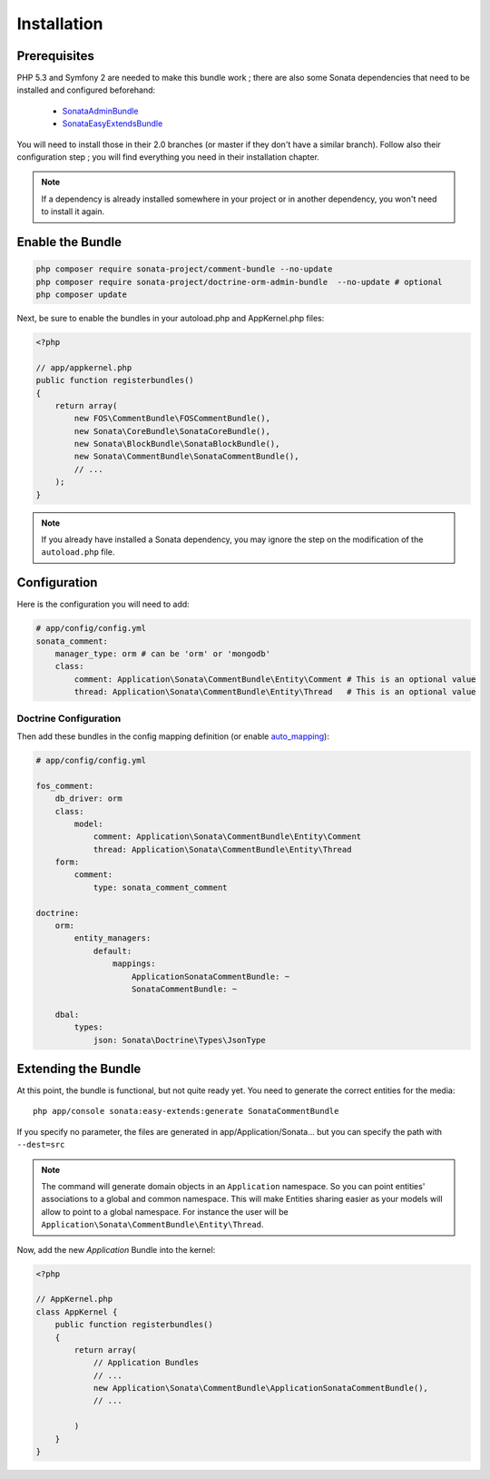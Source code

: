 Installation
============

Prerequisites
-------------

PHP 5.3 and Symfony 2 are needed to make this bundle work ; there are also some
Sonata dependencies that need to be installed and configured beforehand:

    - `SonataAdminBundle <http://sonata-project.org/bundles/admin>`_
    - `SonataEasyExtendsBundle <http://sonata-project.org/bundles/easy-extends>`_

You will need to install those in their 2.0 branches (or master if they don't
have a similar branch). Follow also their configuration step ; you will find
everything you need in their installation chapter.

.. note::

    If a dependency is already installed somewhere in your project or in
    another dependency, you won't need to install it again.

Enable the Bundle
-----------------

.. code-block:: ini

    php composer require sonata-project/comment-bundle --no-update
    php composer require sonata-project/doctrine-orm-admin-bundle  --no-update # optional
    php composer update

Next, be sure to enable the bundles in your autoload.php and AppKernel.php
files:

.. code-block:: php

    <?php

    // app/appkernel.php
    public function registerbundles()
    {
        return array(
            new FOS\CommentBundle\FOSCommentBundle(),
            new Sonata\CoreBundle\SonataCoreBundle(),
            new Sonata\BlockBundle\SonataBlockBundle(),
            new Sonata\CommentBundle\SonataCommentBundle(),
            // ...
        );
    }

.. note::

    If you already have installed a Sonata dependency, you may ignore the step
    on the modification of the ``autoload.php`` file.

Configuration
-------------
Here is the configuration you will need to add:

.. code-block:: yaml

    # app/config/config.yml
    sonata_comment:
        manager_type: orm # can be 'orm' or 'mongodb'
        class:
            comment: Application\Sonata\CommentBundle\Entity\Comment # This is an optional value
            thread: Application\Sonata\CommentBundle\Entity\Thread   # This is an optional value

Doctrine Configuration
~~~~~~~~~~~~~~~~~~~~~~
Then add these bundles in the config mapping definition (or enable `auto_mapping <http://symfony.com/doc/2.0/reference/configuration/doctrine.html#configuration-overview>`_):

.. code-block:: yaml

    # app/config/config.yml

    fos_comment:
        db_driver: orm
        class:
            model:
                comment: Application\Sonata\CommentBundle\Entity\Comment
                thread: Application\Sonata\CommentBundle\Entity\Thread
        form:
            comment:
                type: sonata_comment_comment

    doctrine:
        orm:
            entity_managers:
                default:
                    mappings:
                        ApplicationSonataCommentBundle: ~
                        SonataCommentBundle: ~

        dbal:
            types:
                json: Sonata\Doctrine\Types\JsonType

Extending the Bundle
--------------------
At this point, the bundle is functional, but not quite ready yet. You need to
generate the correct entities for the media::

    php app/console sonata:easy-extends:generate SonataCommentBundle

If you specify no parameter, the files are generated in app/Application/Sonata...
but you can specify the path with ``--dest=src``

.. note::

    The command will generate domain objects in an ``Application`` namespace.
    So you can point entities' associations to a global and common namespace.
    This will make Entities sharing easier as your models will allow to
    point to a global namespace. For instance the user will be
    ``Application\Sonata\CommentBundle\Entity\Thread``.

Now, add the new `Application` Bundle into the kernel:

.. code-block:: php

    <?php

    // AppKernel.php
    class AppKernel {
        public function registerbundles()
        {
            return array(
                // Application Bundles
                // ...
                new Application\Sonata\CommentBundle\ApplicationSonataCommentBundle(),
                // ...

            )
        }
    }